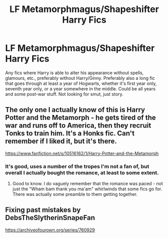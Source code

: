 #+TITLE: LF Metamorphmagus/Shapeshifter Harry Fics

* LF Metamorphmagus/Shapeshifter Harry Fics
:PROPERTIES:
:Author: gothiccheezit
:Score: 4
:DateUnix: 1582116712.0
:DateShort: 2020-Feb-19
:FlairText: Request
:END:
Any fics where Harry is able to alter his appearance without spells, glamours, etc., preferably without Harry/Ginny. Preferably also a long fic that goes through at least a year of Hogwarts, whether it's first year only, seventh year only, or a year somewhere in the middle. Could be all years and some post-war stuff. Not looking for smut, just story.


** The only one I actually know of this is Harry Potter and the Metamorph - he gets tired of the war and runs off to America, then they recruit Tonks to train him. It's a Honks fic. Can't remember if I liked it, but it's there.

[[https://www.fanfiction.net/s/10516162/1/Harry-Potter-and-the-Metamorph]]
:PROPERTIES:
:Author: Avalon1632
:Score: 3
:DateUnix: 1582149688.0
:DateShort: 2020-Feb-20
:END:

*** It's good, uses a number of the tropes I'm not a fan of, but overall I actually bought the romance, at least to some extent.
:PROPERTIES:
:Author: Kirito2750
:Score: 2
:DateUnix: 1582155259.0
:DateShort: 2020-Feb-20
:END:

**** Good to know. I do vaguely remember that the romance was paced - not just the "Wham bam thank you ma'am" whirlwinds that some fics go for. There was actually some preamble to them getting together.
:PROPERTIES:
:Author: Avalon1632
:Score: 1
:DateUnix: 1582192433.0
:DateShort: 2020-Feb-20
:END:


** Fixing past mistakes by DebsTheSlytherinSnapeFan

[[https://archiveofourown.org/series/760929]]
:PROPERTIES:
:Author: maryfamilyresearch
:Score: 2
:DateUnix: 1582128641.0
:DateShort: 2020-Feb-19
:END:
